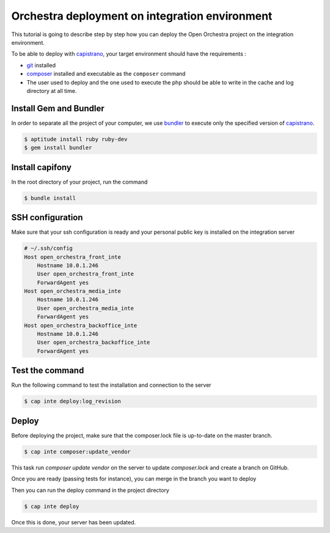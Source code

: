 Orchestra deployment on integration environment
===============================================

This tutorial is going to describe step by step how you can deploy the Open Orchestra
project on the integration environment.

To be able to deploy with `capistrano`_, your target environment should have the
requirements :

- `git`_ installed
- `composer`_ installed and executable as the ``composer`` command
- The user used to deploy and the one used to execute the php should be able to write
  in the cache and log directory at all time.

Install Gem and Bundler
-----------------------

In order to separate all the project of your computer, we use `bundler`_ to execute only
the specified version of `capistrano`_.

.. code-block:: bash

    $ aptitude install ruby ruby-dev
    $ gem install bundler

Install capifony
----------------

In the root directory of your project, run the command

.. code-block:: bash

    $ bundle install

SSH configuration
-----------------

Make sure that your ssh configuration is ready and your personal public key is installed on
the integration server

.. code-block:: bash

    # ~/.ssh/config
    Host open_orchestra_front_inte
        Hostname 10.0.1.246
        User open_orchestra_front_inte
        ForwardAgent yes
    Host open_orchestra_media_inte
        Hostname 10.0.1.246
        User open_orchestra_media_inte
        ForwardAgent yes
    Host open_orchestra_backoffice_inte
        Hostname 10.0.1.246
        User open_orchestra_backoffice_inte
        ForwardAgent yes

Test the command
----------------

Run the following command to test the installation and connection to the server

.. code-block:: bash

    $ cap inte deploy:log_revision

Deploy
------

Before deploying the project, make sure that the composer.lock file is up-to-date on the master branch.

.. code-block:: bash

    $ cap inte composer:update_vendor

This task run `composer update vendor` on the server to update `composer.lock` and create a branch on GitHub.

Once you are ready (passing tests for instance), you can merge in the branch you want to deploy

Then you can run the deploy command in the project directory

.. code-block:: bash

    $ cap inte deploy

Once this is done, your server has been updated.

.. _`git`: https://git-scm.com/
.. _`bundler`: http://bundler.io/
.. _`composer`: https://getcomposer.org/
.. _`capistrano`: http://capistranorb.com/
